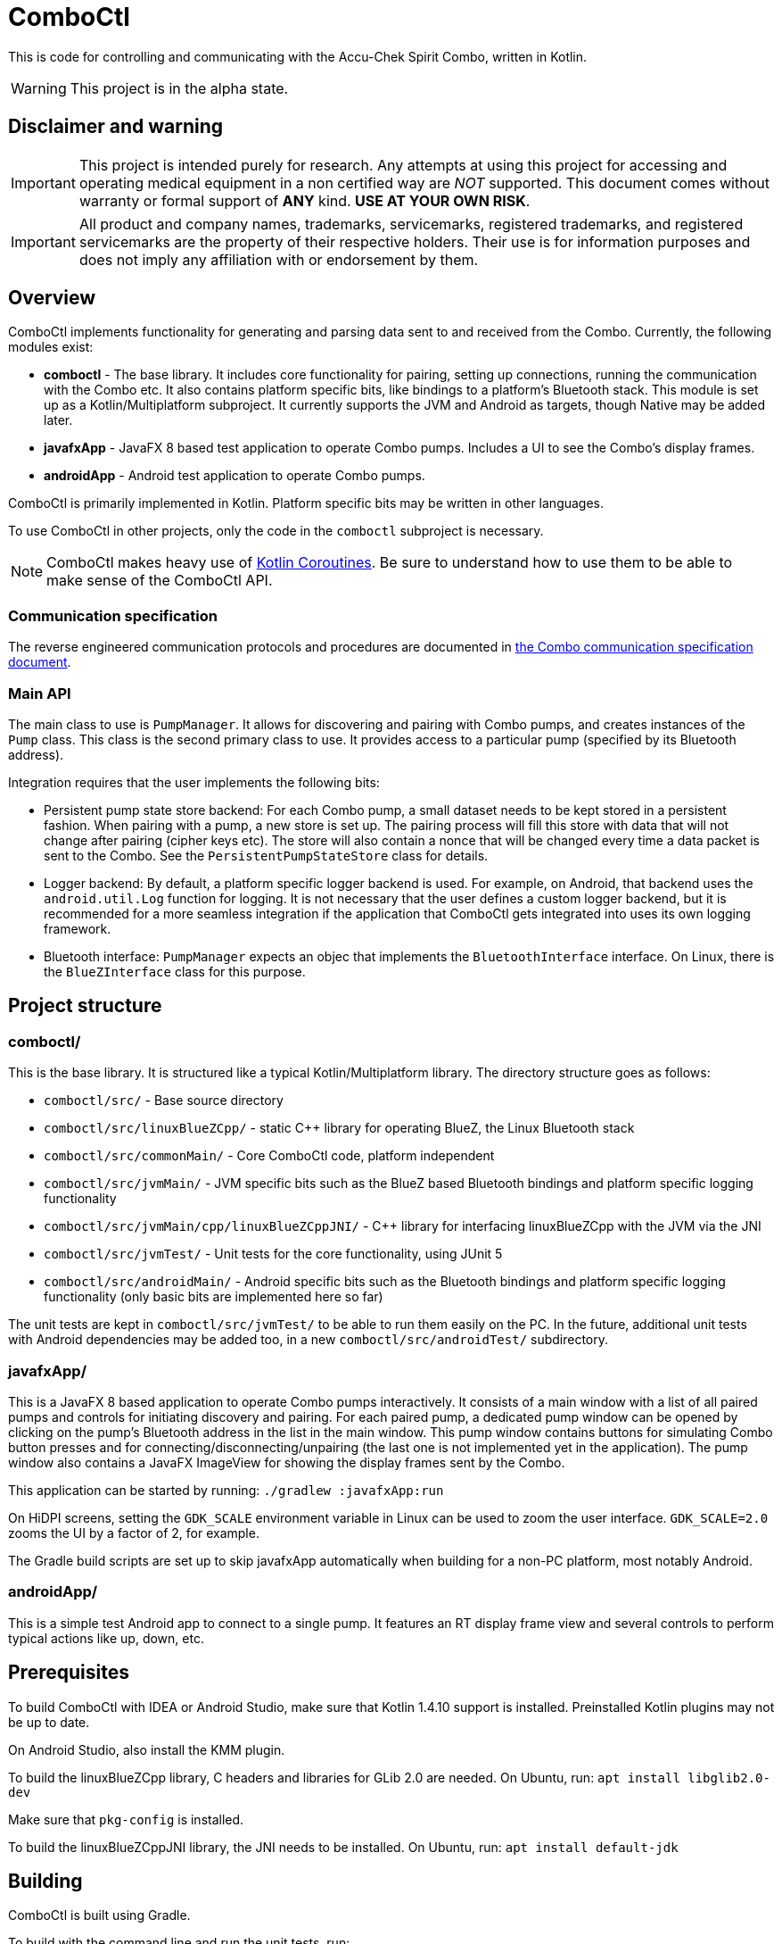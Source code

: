 = ComboCtl

This is code for controlling and communicating with the Accu-Chek Spirit Combo, written in Kotlin.

WARNING: This project is in the alpha state.



== Disclaimer and warning

IMPORTANT: This project is intended purely for research. Any attempts
at using this project for accessing and operating medical equipment
in a non certified way are _NOT_ supported. This document comes without
warranty or formal support of *ANY* kind. **USE AT YOUR OWN RISK**.

IMPORTANT: All product and company names, trademarks, servicemarks, registered
trademarks, and registered servicemarks are the property of their respective
holders. Their use is for information purposes and does not imply any affiliation
with or endorsement by them.



== Overview

ComboCtl implements functionality for generating and parsing data sent to and
received from the Combo. Currently, the following modules exist:

* *comboctl* - The base library. It includes core functionality for pairing,
  setting up connections, running the communication with the Combo etc. It also
  contains platform specific bits, like bindings to a platform's Bluetooth stack.
  This module is set up as a Kotlin/Multiplatform subproject. It currently
  supports the JVM and Android as targets, though Native may be added later.
* *javafxApp* - JavaFX 8 based test application to operate Combo pumps.
  Includes a UI to see the Combo's display frames.
* *androidApp* - Android test application to operate Combo pumps.

ComboCtl is primarily implemented in Kotlin. Platform specific bits may be written
in other languages.

To use ComboCtl in other projects, only the code in the `comboctl` subproject
is necessary.

NOTE: ComboCtl makes heavy use of https://kotlinlang.org/docs/reference/coroutines-overview.html[Kotlin Coroutines]. Be sure to understand how to
use them to be able to make sense of the ComboCtl API.



=== Communication specification

The reverse engineered communication protocols and procedures are documented in
<<docs/combo-comm-spec.adoc#,the Combo communication specification document>>.


=== Main API

The main class to use is `PumpManager`. It allows for discovering and pairing
with Combo pumps, and creates instances of the `Pump` class. This class is the
second primary class to use. It provides access to a particular pump (specified
by its Bluetooth address).

Integration requires that the user implements the following bits:

* Persistent pump state store backend: For each Combo pump, a small
  dataset needs to be kept stored in a persistent fashion. When
  pairing with a pump, a new store is set up. The pairing process
  will fill this store with data that will not change after pairing
  (cipher keys etc). The store will also contain a nonce that will
  be changed every time a data packet is sent to the Combo. See the
  `PersistentPumpStateStore` class for details.
* Logger backend: By default, a platform specific logger backend
  is used. For example, on Android, that backend uses the
  `android.util.Log` function for logging. It is not necessary that
  the user defines a custom logger backend, but it is recommended
  for a more seamless integration if the application that ComboCtl
  gets integrated into uses its own logging framework.
* Bluetooth interface: `PumpManager` expects an objec that implements
  the `BluetoothInterface` interface. On Linux, there is the
  `BlueZInterface` class for this purpose.



== Project structure


=== comboctl/

This is the base library. It is structured like a typical Kotlin/Multiplatform
library. The directory structure goes as follows:

* `comboctl/src/` - Base source directory
* `comboctl/src/linuxBlueZCpp/` - static C++ library for operating BlueZ, the
  Linux Bluetooth stack
* `comboctl/src/commonMain/` - Core ComboCtl code, platform independent
* `comboctl/src/jvmMain/` - JVM specific bits such as the BlueZ based
  Bluetooth bindings and platform specific logging functionality
* `comboctl/src/jvmMain/cpp/linuxBlueZCppJNI/` - C++ library for interfacing
  linuxBlueZCpp with the JVM via the JNI
* `comboctl/src/jvmTest/` - Unit tests for the core functionality, using JUnit 5
* `comboctl/src/androidMain/` - Android specific bits such as the Bluetooth
  bindings and platform specific logging functionality (only basic bits are
  implemented here so far)

The unit tests are kept in `comboctl/src/jvmTest/` to be able to run
them easily on the PC. In the future, additional unit tests with
Android dependencies may be added too, in a new `comboctl/src/androidTest/`
subdirectory.


=== javafxApp/

This is a JavaFX 8 based application to operate Combo pumps interactively.
It consists of a main window with a list of all paired pumps and controls
for initiating discovery and pairing. For each paired pump, a dedicated pump
window can be opened by clicking on the pump's Bluetooth address in the
list in the main window. This pump window contains buttons for simulating
Combo button presses and for connecting/disconnecting/unpairing (the last
one is not implemented yet in the application). The pump window also contains
a JavaFX ImageView for showing the display frames sent by the Combo.

This application can be started by running: `./gradlew :javafxApp:run`

On HiDPI screens, setting the `GDK_SCALE` environment variable in Linux
can be used to zoom the user interface. `GDK_SCALE=2.0` zooms the UI
by a factor of 2, for example.

The Gradle build scripts are set up to skip javafxApp automatically when
building for a non-PC platform, most notably Android.


=== androidApp/

This is a simple test Android app to connect to a single pump. It features
an RT display frame view and several controls to perform typical actions
like up, down, etc.



== Prerequisites

To build ComboCtl with IDEA or Android Studio, make sure that Kotlin 1.4.10
support is installed. Preinstalled Kotlin plugins may not be up to date.

On Android Studio, also install the KMM plugin.

To build the linuxBlueZCpp library, C headers and libraries for GLib 2.0
are needed. On Ubuntu, run: `apt install libglib2.0-dev`

Make sure that `pkg-config` is installed.

To build the linuxBlueZCppJNI library, the JNI needs to be installed.
On Ubuntu, run: `apt install default-jdk`



== Building

ComboCtl is built using Gradle.

To build with the command line and run the unit tests, run:

  ./gradlew build

The project can also be imported into Android Studio and Intellij IDEA. Simply
open/import this project's root directory.

Note that this builds _all_ modules, including the JavaFX application,
development tools, and C++ bindings. It is also possible to build specific
subprojects. For example, to just build the C++ JNI bindings (and their
dependencies), run:

  ./gradlew :comboctl:src:jvmMain:cpp:linuxBlueZCppJNI:build

Look into `settings.gradle.kts` for the list of subprojects.



== Contributing

Before opening a pull request please make sure to run

  ./gradlew ktlintCheck

Many issues like ordering imports alphabetically can be resolved automatically with:

  ./gradlew ktlintFormat


== TODO

* Integrate the [detekt static analyzer](https://detekt.github.io/detekt/)
  in addition to ktlint may be useful.
* Try to figure out the remaining TODOs in combo-comm-spec.adoc.
* Thorough testing to cover all sorts of use cases.
